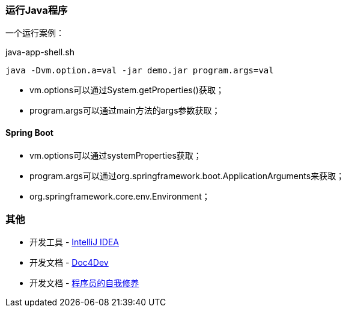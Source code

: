 
=== 运行Java程序

一个运行案例：

[source,shell]
.java-app-shell.sh
----
java -Dvm.option.a=val -jar demo.jar program.args=val
----

* vm.options可以通过System.getProperties()获取；
* program.args可以通过main方法的args参数获取；

==== Spring Boot

* vm.options可以通过systemProperties获取；
* program.args可以通过org.springframework.boot.ApplicationArguments来获取；
* org.springframework.core.env.Environment；

=== 其他

* 开发工具 - https://www.jetbrains.com/idea/download/#section=windows[IntelliJ IDEA]
* 开发文档 - https://www.docs4dev.com/zh[Doc4Dev]
* 开发文档 - https://legacy.gitbook.com/book/leohxj/a-programmer-prepares/details[程序员的自我修养]